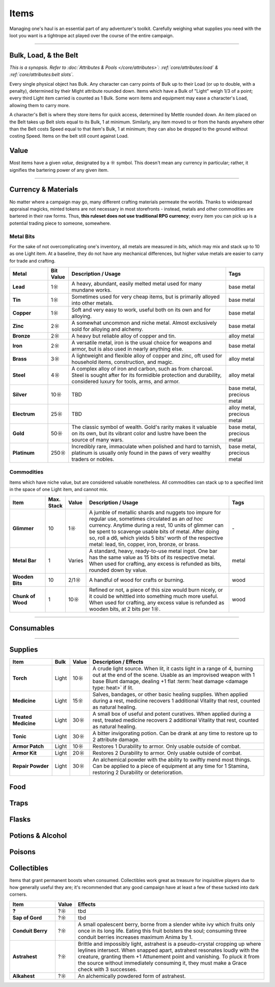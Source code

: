 **************
Items
**************
Managing one's haul is an essential part of any adventurer's toolkit. Carefully weighing what supplies you need with the loot you want is a tightrope act played over the course of the entire campaign.

------------------------------------------------------------------------------------------------------------------------------

Bulk, Load, & the Belt
==========
*This is a synopsis. Refer to :doc:`Attributes & Pools </core/attributes>`: :ref:`core/attributes:load` & :ref:`core/attributes:belt slots`.*

Every single physical object has Bulk. Any character can carry points of Bulk up to their Load (or up to double, with a penalty), determined by their Might attribute rounded down. Items which have a Bulk of "Light" weigh 1/3 of a point; every third Light item carried is counted as 1 Bulk. Some worn items and equipment may ease a character's Load, allowing them to carry more.

A character's Belt is where they store items for quick access, determined by Mettle rounded down. An item placed on the Belt takes up Belt slots equal to its Bulk, 1 at minimum. Similarly, any item moved to or from the hands anywhere other than the Belt costs Speed equal to that item's Bulk, 1 at minimum; they can also be dropped to the ground without costing Speed. Items on the belt still count against Load.

Value
==========
Most items have a given *value*, designated by a ☼ symbol. This doesn't mean any currency in particular; rather, it signifies the bartering power of any given item.

------------------------------------------------------------------------------------------------------------------------------

Currency & Materials
==========
No matter where a campaign may go, many different crafting materials permeate the worlds. Thanks to widespread appraisal magicks, minted tokens are not necessary in most storefronts - instead, metals and other commodities are bartered in their raw forms. Thus, **this ruleset does not use traditional RPG currency**; every item you can pick up is a potential trading piece to someone, somewhere.

Metal Bits
----------
For the sake of not overcomplicating one's inventory, all metals are measured in *bits*, which may mix and stack up to 10 as one Light item. At a baseline, they do not have any mechanical differences, but higher value metals are easier to carry for trade and crafting.

.. list-table::
    :widths: 12 5 50 12
    :header-rows: 1
    :stub-columns: 1

    * - Metal
      - Bit Value
      - Description / Usage
      - Tags
    * - Lead
      - 1☼
      - A heavy, abundant, easily melted metal used for many mundane works.
      - base metal
    * - Tin
      - 1☼
      - Sometimes used for very cheap items, but is primarily alloyed into other metals.
      - base metal
    * - Copper
      - 1☼
      - Soft and very easy to work, useful both on its own and for alloying.
      - base metal
    * - Zinc
      - 2☼
      - A somewhat uncommon and niche metal. Almost exclusively sold for alloying and alchemy.
      - base metal
    * - Bronze
      - 2☼
      - A heavy but reliable alloy of copper and tin.
      - alloy metal
    * - Iron
      - 2☼
      - A versatile metal, iron is the usual choice for weapons and armor, but is also used in nearly anything else.
      - base metal
    * - Brass
      - 3☼
      - A lightweight and flexible alloy of copper and zinc, oft used for household items, construction, and magic.
      - alloy metal
    * - Steel
      - 4☼
      - A complex alloy of iron and carbon, such as from charcoal. Steel is sought after for its formidible protection and durability, considered luxury for tools, arms, and armor.
      - alloy metal
    * - Silver
      - 10☼
      - TBD
      - base metal, precious metal
    * - Electrum
      - 25☼
      - TBD
      - alloy metal, precious metal
    * - Gold
      - 50☼
      - The classic symbol of wealth. Gold's rarity makes it valuable on its own, but its vibrant color and lustre have been the source of many wars.
      - base metal, precious metal
    * - Platinum
      - 250☼
      - Incredibly rare, immaculate when polished and hard to tarnish, platinum is usually only found in the paws of very wealthy traders or nobles.
      - base metal, precious metal

Commodities
----------
Items which have niche value, but are considered valuable nonetheless. All commodities can stack up to a specified limit in the space of one Light item, and cannot mix.

.. list-table::
    :widths: 12 5 5 50 12
    :header-rows: 1
    :stub-columns: 1

    * - Item
      - Max. Stack
      - Value
      - Description / Usage
      - Tags
    * - Glimmer
      - 10
      - 1☼
      - A jumble of metallic shards and nuggets too impure for regular use, sometimes circulated as an *ad hoc* currency. Anytime during a rest, 10 units of glimmer can be spent to scavenge usable bits of metal. After doing so, roll a d6, which yields 5 bits' worth of the respective metal: lead, tin, copper, iron, bronze, or brass.
      - \-
    * - Metal Bar
      - 1
      - Varies
      - A standard, heavy, ready-to-use metal ingot. One bar has the same value as 15 bits of its respective metal. When used for crafting, any excess is refunded as bits, rounded down by value.
      - metal
    * - Wooden Bits
      - 10
      - 2/1☼
      - A handful of wood for crafts or burning.
      - wood
    * - Chunk of Wood
      - 1
      - 10☼
      - Refined or not, a piece of this size would burn nicely, or it could be whittled into something much more useful. When used for crafting, any excess value is refunded as wooden bits, at 2 bits per 1☼.
      - wood

------------------------------------------------------------------------------------------------------------------------------

Consumables
==========

------------------------------------------------------------------------------------------------------------------------------

Supplies
==========

.. list-table::
    :widths: 12 5 5 50
    :header-rows: 1
    :stub-columns: 1

    * - Item
      - Bulk
      - Value
      - Description / Effects
    * - Torch
      - Light
      - 10☼
      - A crude light source. When lit, it casts light in a range of 4, burning out at the end of the scene. Usable as an improvised weapon with 1 base Blunt damage, dealing +1 flat :term:`heat damage <damage type: heat>` if lit.
    * - Medicine
      - Light
      - 15☼
      - Salves, bandages, or other basic healing supplies. When applied during a rest, medicine recovers 1 additional Vitality that rest, counted as natural healing.
    * - Treated Medicine
      - Light
      - 30☼
      - A small box of useful and potent curatives. When applied during a rest, treated medicine recovers 2 additional Vitality that rest, counted as natural healing.
    * - Tonic
      - Light
      - 30☼
      - A bitter invigorating potion. Can be drank at any time to restore up to 2 attribute damage.
    * - Armor Patch
      - Light
      - 10☼
      - Restores 1 Durability to armor. Only usable outside of combat.
    * - Armor Kit
      - Light
      - 20☼
      - Restores 2 Durability to armor. Only usable outside of combat.
    * - Repair Powder
      - Light
      - 30☼
      - An alchemical powder with the ability to swiftly mend most things. Can be applied to a piece of equipment at any time for 1 Stamina, restoring 2 Durability or deterioration.

Food
==========

Traps
==========

Flasks
==========

Potions & Alcohol
==========

Poisons
==========

Collectibles
==========
Items that grant permanent boosts when consumed. Collectibles work great as treasure for inquisitive players due to how generally useful they are; it's recommended that any good campaign have at least a few of these tucked into dark corners.

.. list-table::
    :widths: 12 5 50
    :header-rows: 1
    :stub-columns: 1

    * - Item
      - Value
      - Effects
    * - ?
      - ?☼
      - tbd
    * - Sap of Gord
      - ?☼
      - tbd
    * - Conduit Berry
      - ?☼
      - A small opalescent berry, borne from a slender white ivy which fruits only once in its long life. Eating this fruit bolsters the soul; consuming three conduit berries increases maximum Anima by 1.
    * - Astrahest
      - ?☼
      - Brittle and impossibly light, astrahest is a pseudo-crystal cropping up where leylines intersect. When snapped apart, astrahest resonates loudly with the creature, granting them +1 Attunement point and vanishing. To pluck it from the source without immediately consuming it, they must make a Grace check with 3 successes.
    * - Alkahest
      - ?☼
      - An alchemically powdered form of astrahest.
